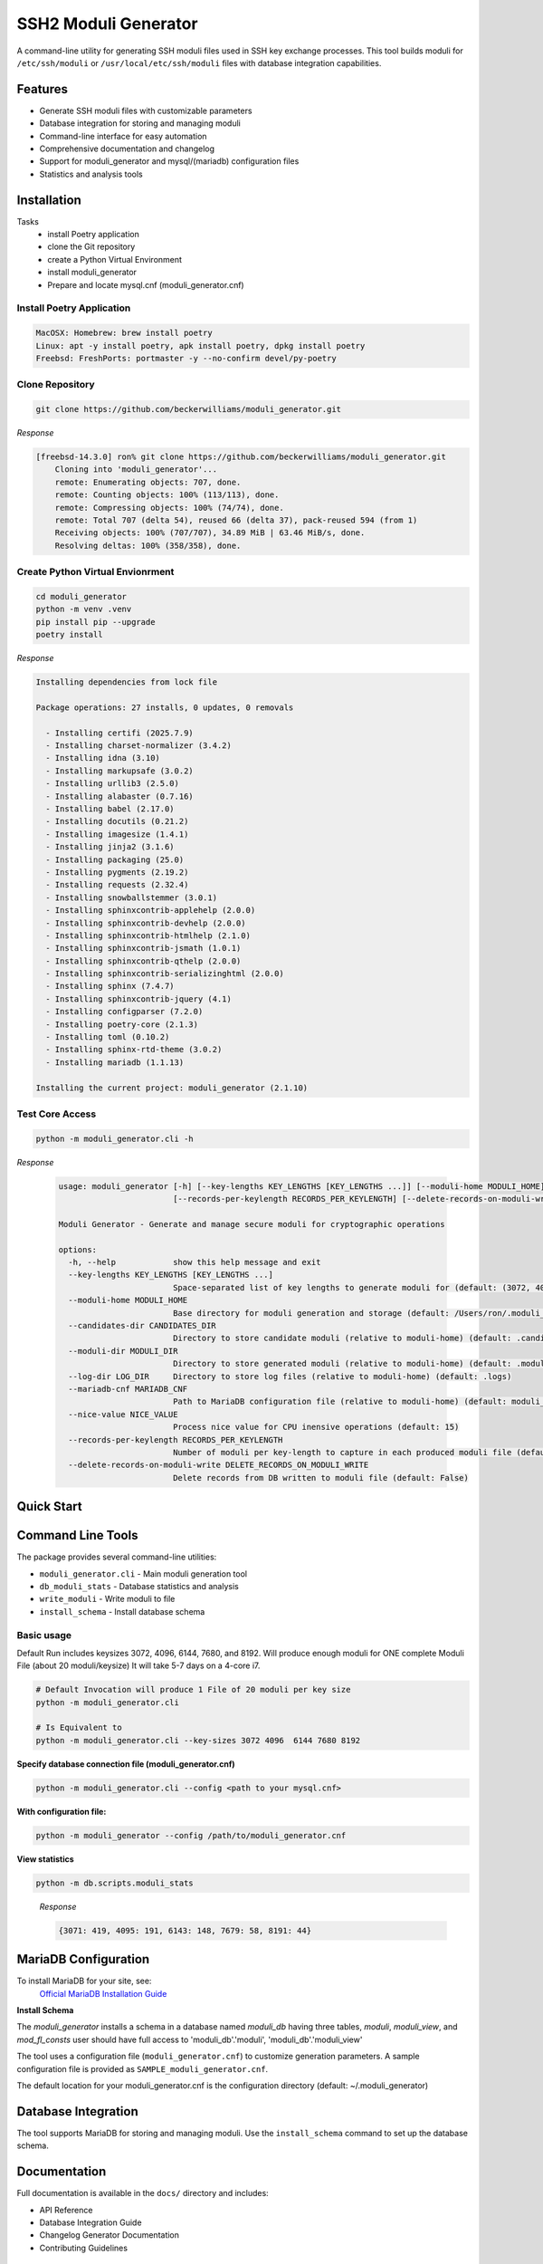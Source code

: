 ===============================
SSH2 Moduli Generator
===============================

.. image:: https://img.shields.io/badge/python-3.12+-blue.svg
    :target: https://www.python.org/downloads/

.. image:: https://img.shields.io/badge/license-MIT-green.svg
    :target: LICENSE.rst

A command-line utility for generating SSH moduli files used in SSH key exchange processes. This tool builds moduli for ``/etc/ssh/moduli`` or ``/usr/local/etc/ssh/moduli`` files with database integration capabilities.

Features
--------

- Generate SSH moduli files with customizable parameters
- Database integration for storing and managing moduli
- Command-line interface for easy automation
- Comprehensive documentation and changelog
- Support for moduli_generator and mysql/(mariadb) configuration files
- Statistics and analysis tools

Installation
------------

Tasks
    - install Poetry application
    - clone the Git repository
    - create a Python Virtual Environment
    - install moduli_generator
    - Prepare and locate mysql.cnf (moduli_generator.cnf)

Install Poetry Application
~~~~

.. code-block:: bash

    MacOSX: Homebrew: brew install poetry
    Linux: apt -y install poetry, apk install poetry, dpkg install poetry
    Freebsd: FreshPorts: portmaster -y --no-confirm devel/py-poetry

Clone Repository
~~~~

.. code-block:: bash

    git clone https://github.com/beckerwilliams/moduli_generator.git

*Response*

.. code-block:: bash

        [freebsd-14.3.0] ron% git clone https://github.com/beckerwilliams/moduli_generator.git
            Cloning into 'moduli_generator'...
            remote: Enumerating objects: 707, done.
            remote: Counting objects: 100% (113/113), done.
            remote: Compressing objects: 100% (74/74), done.
            remote: Total 707 (delta 54), reused 66 (delta 37), pack-reused 594 (from 1)
            Receiving objects: 100% (707/707), 34.89 MiB | 63.46 MiB/s, done.
            Resolving deltas: 100% (358/358), done.


Create Python Virtual Envionrment
~~~~
.. code-block:: bash

    cd moduli_generator
    python -m venv .venv
    pip install pip --upgrade
    poetry install

*Response*

.. code-block:: bash

        Installing dependencies from lock file

        Package operations: 27 installs, 0 updates, 0 removals

          - Installing certifi (2025.7.9)
          - Installing charset-normalizer (3.4.2)
          - Installing idna (3.10)
          - Installing markupsafe (3.0.2)
          - Installing urllib3 (2.5.0)
          - Installing alabaster (0.7.16)
          - Installing babel (2.17.0)
          - Installing docutils (0.21.2)
          - Installing imagesize (1.4.1)
          - Installing jinja2 (3.1.6)
          - Installing packaging (25.0)
          - Installing pygments (2.19.2)
          - Installing requests (2.32.4)
          - Installing snowballstemmer (3.0.1)
          - Installing sphinxcontrib-applehelp (2.0.0)
          - Installing sphinxcontrib-devhelp (2.0.0)
          - Installing sphinxcontrib-htmlhelp (2.1.0)
          - Installing sphinxcontrib-jsmath (1.0.1)
          - Installing sphinxcontrib-qthelp (2.0.0)
          - Installing sphinxcontrib-serializinghtml (2.0.0)
          - Installing sphinx (7.4.7)
          - Installing sphinxcontrib-jquery (4.1)
          - Installing configparser (7.2.0)
          - Installing poetry-core (2.1.3)
          - Installing toml (0.10.2)
          - Installing sphinx-rtd-theme (3.0.2)
          - Installing mariadb (1.1.13)

        Installing the current project: moduli_generator (2.1.10)

Test Core Access
~~~~

.. code-block:: bash

    python -m moduli_generator.cli -h

*Response*

    .. code-block:: bash


            usage: moduli_generator [-h] [--key-lengths KEY_LENGTHS [KEY_LENGTHS ...]] [--moduli-home MODULI_HOME] [--candidates-dir CANDIDATES_DIR] [--moduli-dir MODULI_DIR] [--log-dir LOG_DIR] [--mariadb-cnf MARIADB_CNF] [--nice-value NICE_VALUE]
                                    [--records-per-keylength RECORDS_PER_KEYLENGTH] [--delete-records-on-moduli-write DELETE_RECORDS_ON_MODULI_WRITE]

            Moduli Generator - Generate and manage secure moduli for cryptographic operations

            options:
              -h, --help            show this help message and exit
              --key-lengths KEY_LENGTHS [KEY_LENGTHS ...]
                                    Space-separated list of key lengths to generate moduli for (default: (3072, 4096, 6144, 7680, 8192))
              --moduli-home MODULI_HOME
                                    Base directory for moduli generation and storage (default: /Users/ron/.moduli_generator)
              --candidates-dir CANDIDATES_DIR
                                    Directory to store candidate moduli (relative to moduli-home) (default: .candidates)
              --moduli-dir MODULI_DIR
                                    Directory to store generated moduli (relative to moduli-home) (default: .moduli)
              --log-dir LOG_DIR     Directory to store log files (relative to moduli-home) (default: .logs)
              --mariadb-cnf MARIADB_CNF
                                    Path to MariaDB configuration file (relative to moduli-home) (default: moduli_generator.conf)
              --nice-value NICE_VALUE
                                    Process nice value for CPU inensive operations (default: 15)
              --records-per-keylength RECORDS_PER_KEYLENGTH
                                    Number of moduli per key-length to capture in each produced moduli file (default: 20)
              --delete-records-on-moduli-write DELETE_RECORDS_ON_MODULI_WRITE
                                    Delete records from DB written to moduli file (default: False)

Quick Start
----



Command Line Tools
------------------

The package provides several command-line utilities:

- ``moduli_generator.cli`` - Main moduli generation tool
- ``db_moduli_stats`` - Database statistics and analysis
- ``write_moduli`` - Write moduli to file
- ``install_schema`` - Install database schema

Basic usage
~~~~

Default Run includes keysizes 3072, 4096,  6144, 7680, and 8192.
Will produce enough moduli for ONE complete Moduli File (about 20 moduli/keysize)
It will take 5-7 days on a 4-core i7.

.. code-block:: bash

    # Default Invocation will produce 1 File of 20 moduli per key size
    python -m moduli_generator.cli

    # Is Equivalent to
    python -m moduli_generator.cli --key-sizes 3072 4096  6144 7680 8192

**Specify database connection file (moduli_generator.cnf)**

.. code-block:: bash

    python -m moduli_generator.cli --config <path to your mysql.cnf>


**With configuration file:**

.. code-block:: bash

    python -m moduli_generator --config /path/to/moduli_generator.cnf

**View statistics**

.. code-block:: bash

    python -m db.scripts.moduli_stats

..

    *Response*

    .. code-block:: bash

        {3071: 419, 4095: 191, 6143: 148, 7679: 58, 8191: 44}

MariaDB Configuration
-------------

To install MariaDB for your site, see:
    `Official MariaDB Installation Guide <https://mariadb.com/docs/server/mariadb-quickstart-guides/installing-mariadb-server-guide>`_

**Install Schema**

The *moduli_generator* installs a schema in a database named *moduli_db* having three tables, *moduli*, *moduli_view*, and *mod_fl_consts*
user should have full access to 'moduli_db'.'moduli', 'moduli_db'.'moduli_view'

The tool uses a configuration file (``moduli_generator.cnf``) to customize generation parameters.
A sample configuration file is provided as ``SAMPLE_moduli_generator.cnf``.

The default location for your moduli_generator.cnf is the configuration directory (default: ~/.moduli_generator)


.. tbd - Need to output the Sample
Database Integration
--------------------

The tool supports MariaDB for storing and managing moduli. Use the ``install_schema`` command to set up the database schema.

Documentation
-------------

Full documentation is available in the ``docs/`` directory and includes:

- API Reference
- Database Integration Guide
- Changelog Generator Documentation
- Contributing Guidelines

Development
-----------

This project uses Poetry for dependency management. To set up a development environment:

.. code-block:: bash

    git clone https://github.com/beckerwilliams/moduli_generator.git
    cd moduli_generator
    poetry install

Requirements
------------

- Python 3.12+
- MariaDB (for database features)
- Poetry (for development)

License
-------

This project is licensed under the MIT License - see the ``LICENSE.rst`` file for details.

Contributing
------------

Contributions are welcome! Please see the contributing guidelines in the documentation.

Links
-----

- **Homepage**: https://github.com/beckerwilliams/moduli_generator
- **Documentation**: https://github.com/beckerwilliams/moduli_generator/README.rst
- **Repository**: https://github.com/beckerwilliams/moduli_generator.git
- **Issues**: https://github.com/beckerwilliams/moduli_generator/issues

Author
------

Ron Williams <becker.williams@gmail.com>